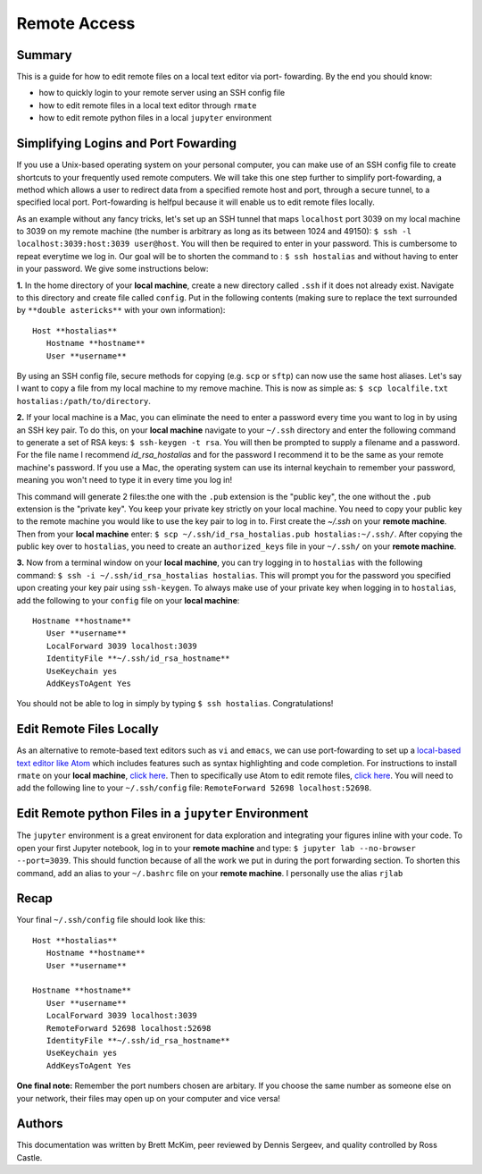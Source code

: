 Remote Access
==============

Summary
-------
This is a guide for how to edit remote files on a local text editor via port-
fowarding. By the end you should know: 

* how to quickly login to your remote server using an SSH config file
* how to edit remote files in a local text editor through ``rmate``
* how to edit remote python files in a local ``jupyter`` environment

Simplifying Logins and Port Fowarding
-------------------------------------
If you use a Unix-based operating system on your personal computer, you can make use
of an SSH config file to create shortcuts to your frequently used remote computers. We will take this one step further to simplify port-fowarding, a method which allows a user to redirect data from a specified remote host and port, through a secure tunnel, to a specified local port. Port-fowarding is helfpul because it will enable us to edit remote files locally.

As an example without any fancy tricks, let's set up an SSH tunnel that maps ``localhost`` port 3039 on my local machine to 3039 on my remote machine (the number is arbitrary as long as its between 1024 and 49150): ``$ ssh -l localhost:3039:host:3039 user@host``. You will then be required to enter in your password. This is cumbersome to repeat everytime we log in. Our goal will be to shorten the command to : ``$ ssh hostalias`` and without having to enter in your password. We give some instructions below:

**1.**   In the home directory of your **local machine**, create a new directory called ``.ssh`` if it does not already exist. Navigate to this directory            and create file called ``config``.
Put in the following contents (making sure to replace the text surrounded by ``**double astericks**`` with your own information)::

   Host **hostalias**
      Hostname **hostname**
      User **username**

By using an SSH config file, secure methods for copying (e.g. ``scp`` or ``sftp``) can now use the same host aliases. Let's say I want to copy a file from my local machine to my remove machine. This is now as simple as: ``$ scp localfile.txt hostalias:/path/to/directory``.

**2.** If your local machine is a Mac, you can eliminate the need to enter a password every time you want to log in by using an SSH key pair. To do this, on your **local machine** navigate to your ``~/.ssh`` directory and enter the following command to generate a set of RSA keys: ``$ ssh-keygen -t rsa``. You will then be prompted to supply a filename and a password. For the file name I recommend `id_rsa_hostalias` and for the password I recommend it to be the same as your remote machine's password. If you use a Mac, the operating system can use its internal keychain to remember your password, meaning you won't need to type it in every time you log in!

This command will generate 2 files:the one with the ``.pub`` extension is the "public key", the one without the ``.pub`` extension is the "private key". You keep your private 
key strictly on your local machine. You need to copy your public key to the remote machine you would like to use the key pair to log in to. First create the `~/.ssh` on your **remote machine**. Then from your **local machine** enter: ``$ scp ~/.ssh/id_rsa_hostalias.pub hostalias:~/.ssh/``. After copying the public key over to ``hostalias``, you need to create an ``authorized_keys`` file in your ``~/.ssh/`` on your **remote machine**.

**3.** Now from a terminal window on your **local machine**, you can try logging in to ``hostalias`` with the following command: ``$ ssh -i ~/.ssh/id_rsa_hostalias hostalias``. This will prompt you for the password you specified upon creating your key pair using ``ssh-keygen``. To always make use of your private key when logging in to ``hostalias``, add the following to your ``config`` file on your **local machine**::

   Hostname **hostname**
      User **username**
      LocalForward 3039 localhost:3039
      IdentityFile **~/.ssh/id_rsa_hostname**
      UseKeychain yes
      AddKeysToAgent Yes

You should not be able to log in simply by typing ``$ ssh hostalias``. Congratulations! 


Edit Remote Files Locally
-------------------------
As an alternative to remote-based text editors such as ``vi`` and ``emacs``, we can
use port-fowarding to set up a `local-based text editor like Atom <https://atom.io>`_ which includes features such as syntax highlighting and code completion. For instructions to install ``rmate`` on your **local machine**, `click here <https://github.com/textmate/rmate>`_. Then to specifically use Atom to edit remote files, `click here <https://atom.io/packages/remote-atom>`_. You will need to add the following line to your ``~/.ssh/config`` file: ``RemoteForward 52698 localhost:52698``.


Edit Remote python Files in a ``jupyter`` Environment
-----------------------------------------------------
The ``jupyter`` environment is a great environent for data exploration and integrating
your figures inline with your code. To open your first Jupyter notebook, log in to your **remote machine** and type: ``$ jupyter lab --no-browser --port=3039``. This should function because of all the work we put in during the port forwarding section. To shorten this command, add an alias to your ``~/.bashrc`` file on your **remote machine**. I personally use the alias ``rjlab``

Recap
-----
Your final ``~/.ssh/config`` file should look like this::

   Host **hostalias**
      Hostname **hostname**
      User **username**

   Hostname **hostname**
      User **username**
      LocalForward 3039 localhost:3039
      RemoteForward 52698 localhost:52698
      IdentityFile **~/.ssh/id_rsa_hostname**
      UseKeychain yes
      AddKeysToAgent Yes

**One final note:** Remember the port numbers chosen are arbitary. If you choose the same number as someone else on your network, their files may open up on your computer and vice versa!

Authors
----------
This documentation was written by Brett McKim, peer reviewed by Dennis Sergeev, and quality controlled by Ross Castle.
